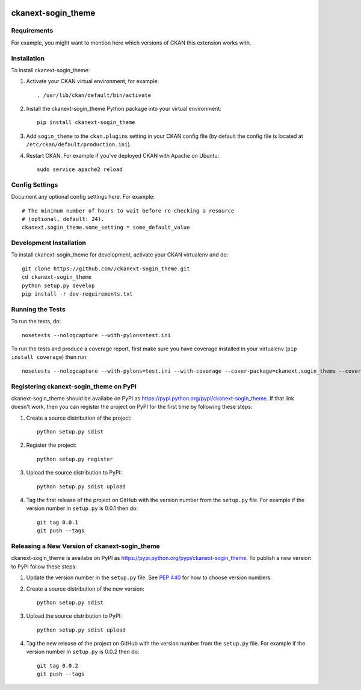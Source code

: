 .. You should enable this project on travis-ci.org and coveralls.io to make
   these badges work. The necessary Travis and Coverage config files have been
   generated for you.

.. image:: https://travis-ci.org//ckanext-sogin_theme.svg?branch=master
    :target: https://travis-ci.org//ckanext-sogin_theme

.. image:: https://coveralls.io/repos//ckanext-sogin_theme/badge.png?branch=master
  :target: https://coveralls.io/r//ckanext-sogin_theme?branch=master

.. image:: https://pypip.in/download/ckanext-sogin_theme/badge.svg
    :target: https://pypi.python.org/pypi//ckanext-sogin_theme/
    :alt: Downloads

.. image:: https://pypip.in/version/ckanext-sogin_theme/badge.svg
    :target: https://pypi.python.org/pypi/ckanext-sogin_theme/
    :alt: Latest Version

.. image:: https://pypip.in/py_versions/ckanext-sogin_theme/badge.svg
    :target: https://pypi.python.org/pypi/ckanext-sogin_theme/
    :alt: Supported Python versions

.. image:: https://pypip.in/status/ckanext-sogin_theme/badge.svg
    :target: https://pypi.python.org/pypi/ckanext-sogin_theme/
    :alt: Development Status

.. image:: https://pypip.in/license/ckanext-sogin_theme/badge.svg
    :target: https://pypi.python.org/pypi/ckanext-sogin_theme/
    :alt: License

=============
ckanext-sogin_theme
=============

.. Put a description of your extension here:
   What does it do? What features does it have?
   Consider including some screenshots or embedding a video!


------------
Requirements
------------

For example, you might want to mention here which versions of CKAN this
extension works with.


------------
Installation
------------

.. Add any additional install steps to the list below.
   For example installing any non-Python dependencies or adding any required
   config settings.

To install ckanext-sogin_theme:

1. Activate your CKAN virtual environment, for example::

     . /usr/lib/ckan/default/bin/activate

2. Install the ckanext-sogin_theme Python package into your virtual environment::

     pip install ckanext-sogin_theme

3. Add ``sogin_theme`` to the ``ckan.plugins`` setting in your CKAN
   config file (by default the config file is located at
   ``/etc/ckan/default/production.ini``).

4. Restart CKAN. For example if you've deployed CKAN with Apache on Ubuntu::

     sudo service apache2 reload


---------------
Config Settings
---------------

Document any optional config settings here. For example::

    # The minimum number of hours to wait before re-checking a resource
    # (optional, default: 24).
    ckanext.sogin_theme.some_setting = some_default_value


------------------------
Development Installation
------------------------

To install ckanext-sogin_theme for development, activate your CKAN virtualenv and
do::

    git clone https://github.com//ckanext-sogin_theme.git
    cd ckanext-sogin_theme
    python setup.py develop
    pip install -r dev-requirements.txt


-----------------
Running the Tests
-----------------

To run the tests, do::

    nosetests --nologcapture --with-pylons=test.ini

To run the tests and produce a coverage report, first make sure you have
coverage installed in your virtualenv (``pip install coverage``) then run::

    nosetests --nologcapture --with-pylons=test.ini --with-coverage --cover-package=ckanext.sogin_theme --cover-inclusive --cover-erase --cover-tests


---------------------------------
Registering ckanext-sogin_theme on PyPI
---------------------------------

ckanext-sogin_theme should be availabe on PyPI as
https://pypi.python.org/pypi/ckanext-sogin_theme. If that link doesn't work, then
you can register the project on PyPI for the first time by following these
steps:

1. Create a source distribution of the project::

     python setup.py sdist

2. Register the project::

     python setup.py register

3. Upload the source distribution to PyPI::

     python setup.py sdist upload

4. Tag the first release of the project on GitHub with the version number from
   the ``setup.py`` file. For example if the version number in ``setup.py`` is
   0.0.1 then do::

       git tag 0.0.1
       git push --tags


----------------------------------------
Releasing a New Version of ckanext-sogin_theme
----------------------------------------

ckanext-sogin_theme is availabe on PyPI as https://pypi.python.org/pypi/ckanext-sogin_theme.
To publish a new version to PyPI follow these steps:

1. Update the version number in the ``setup.py`` file.
   See `PEP 440 <http://legacy.python.org/dev/peps/pep-0440/#public-version-identifiers>`_
   for how to choose version numbers.

2. Create a source distribution of the new version::

     python setup.py sdist

3. Upload the source distribution to PyPI::

     python setup.py sdist upload

4. Tag the new release of the project on GitHub with the version number from
   the ``setup.py`` file. For example if the version number in ``setup.py`` is
   0.0.2 then do::

       git tag 0.0.2
       git push --tags
